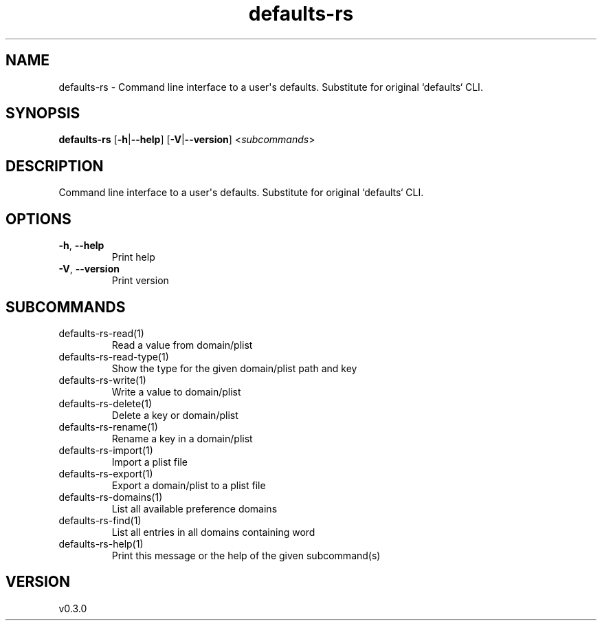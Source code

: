 .ie \n(.g .ds Aq \(aq
.el .ds Aq '
.TH defaults-rs 1  "defaults-rs 0.3.0" 
.SH NAME
defaults\-rs \- Command line interface to a user\*(Aqs defaults. Substitute for original `defaults` CLI.
.SH SYNOPSIS
\fBdefaults\-rs\fR [\fB\-h\fR|\fB\-\-help\fR] [\fB\-V\fR|\fB\-\-version\fR] <\fIsubcommands\fR>
.SH DESCRIPTION
Command line interface to a user\*(Aqs defaults. Substitute for original `defaults` CLI.
.SH OPTIONS
.TP
\fB\-h\fR, \fB\-\-help\fR
Print help
.TP
\fB\-V\fR, \fB\-\-version\fR
Print version
.SH SUBCOMMANDS
.TP
defaults\-rs\-read(1)
Read a value from domain/plist
.TP
defaults\-rs\-read\-type(1)
Show the type for the given domain/plist path and key
.TP
defaults\-rs\-write(1)
Write a value to domain/plist
.TP
defaults\-rs\-delete(1)
Delete a key or domain/plist
.TP
defaults\-rs\-rename(1)
Rename a key in a domain/plist
.TP
defaults\-rs\-import(1)
Import a plist file
.TP
defaults\-rs\-export(1)
Export a domain/plist to a plist file
.TP
defaults\-rs\-domains(1)
List all available preference domains
.TP
defaults\-rs\-find(1)
List all entries in all domains containing word
.TP
defaults\-rs\-help(1)
Print this message or the help of the given subcommand(s)
.SH VERSION
v0.3.0
